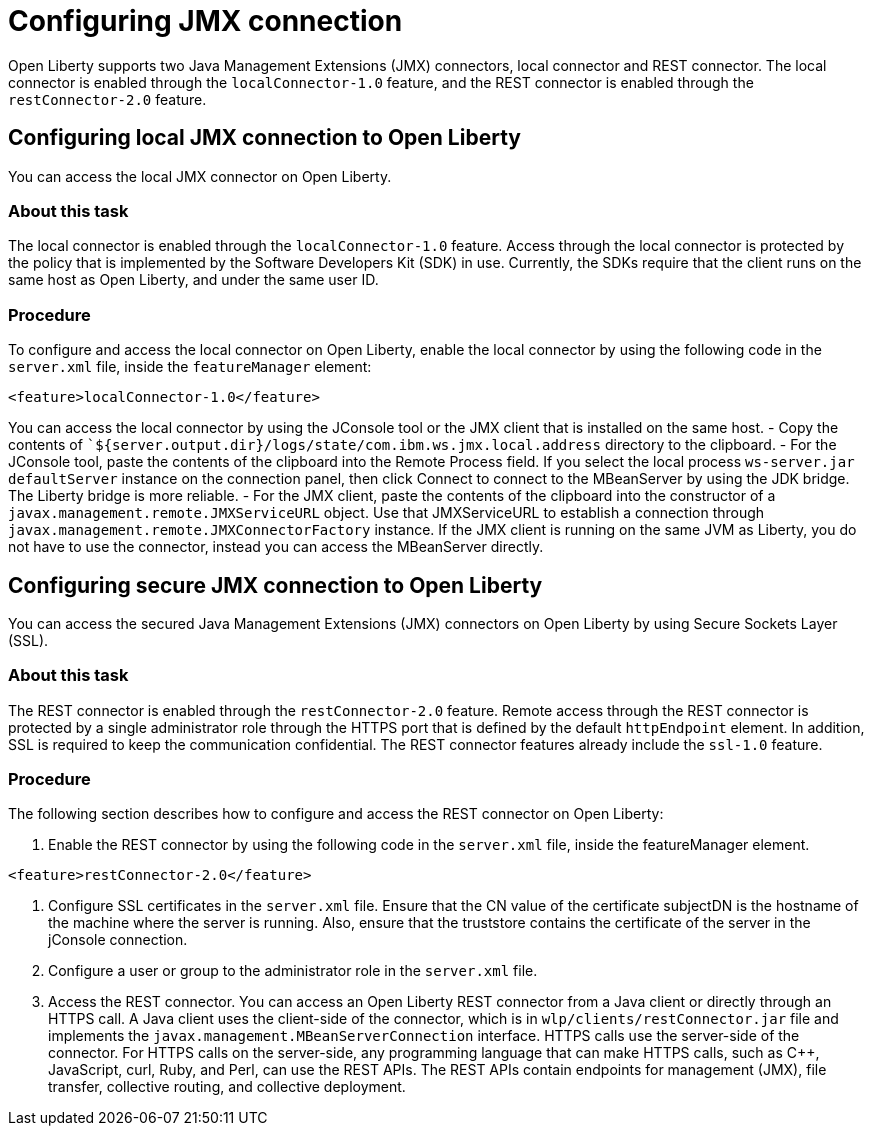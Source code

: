 // Copyright (c) 2020 IBM Corporation and others.
// Licensed under Creative Commons Attribution-NoDerivatives
// 4.0 International (CC BY-ND 4.0)
//   https://creativecommons.org/licenses/by-nd/4.0/
//
// Contributors:
//     IBM Corporation
//
:page-description: Open Liberty supports two JMX connectors, local connector and REST connector.
:seo-title: Designing cloud-native microservices
:seo-description: Open Liberty supports two JMX connectors, local connector and REST connector.
:page-layout: general-reference
:page-type: general
= Configuring JMX connection

Open Liberty supports two Java Management Extensions (JMX) connectors, local connector and REST connector.
The local connector is enabled through the `localConnector-1.0` feature, and the REST connector is enabled through the `restConnector-2.0` feature.

== Configuring local JMX connection to Open Liberty

You can access the local JMX connector on Open Liberty.

=== About this task

The local connector is enabled through the `localConnector-1.0` feature.
Access through the local connector is protected by the policy that is implemented by the Software Developers Kit (SDK) in use.
Currently, the SDKs require that the client runs on the same host as Open Liberty, and under the same user ID.


=== Procedure

To configure and access the local connector on Open Liberty, enable the local connector by using the following code in the `server.xml` file, inside the `featureManager` element:

[source, xml]
----
<feature>localConnector-1.0</feature>
----

You can access the local connector by using the JConsole tool or the JMX client that is installed on the same host.
   - Copy the contents of ``${server.output.dir}/logs/state/com.ibm.ws.jmx.local.address` directory to the clipboard.
   - For the JConsole tool, paste the contents of the clipboard into the Remote Process field.
     If you select the local process `ws-server.jar defaultServer` instance on the connection panel, then click Connect to connect to the MBeanServer by using the JDK bridge.
     The Liberty bridge is more reliable.
   - For the JMX client, paste the contents of the clipboard into the constructor of a `javax.management.remote.JMXServiceURL` object.
    Use that JMXServiceURL to establish a connection through `javax.management.remote.JMXConnectorFactory` instance.
    If the JMX client is running on the same JVM as Liberty, you do not have to use the connector, instead you can access the MBeanServer directly.

== Configuring secure JMX connection to Open Liberty

You can access the secured Java Management Extensions (JMX) connectors on Open Liberty by using Secure Sockets Layer (SSL).

=== About this task

The REST connector is enabled through the `restConnector-2.0` feature.
Remote access through the REST connector is protected by a single administrator role through the HTTPS port that is defined by the default `httpEndpoint` element.
In addition, SSL is required to keep the communication confidential.
The REST connector features already include the `ssl-1.0` feature.


=== Procedure

The following section describes how to configure and access the REST connector on Open Liberty:

1. Enable the REST connector by using the following code in the `server.xml` file, inside the featureManager element.

[source, xml]
----
<feature>restConnector-2.0</feature>
----

2.  Configure SSL certificates in the `server.xml` file.
Ensure that the CN value of the certificate subjectDN is the hostname of the machine where the server is running.
Also, ensure that the truststore contains the certificate of the server in the jConsole connection.

3.  Configure a user or group to the administrator role in the `server.xml` file.

4. Access the REST connector.
You can access an Open Liberty REST connector from a Java client or directly through an HTTPS call.
A Java client uses the client-side of the connector, which is in `wlp/clients/restConnector.jar` file and implements the `javax.management.MBeanServerConnection` interface.
HTTPS calls use the server-side of the connector.
For HTTPS calls on the server-side, any programming language that can make HTTPS calls, such as C++, JavaScript, curl, Ruby, and Perl, can use the REST APIs.
The REST APIs contain endpoints for management (JMX), file transfer, collective routing, and collective deployment.
